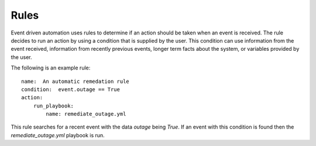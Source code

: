 =====
Rules
=====

Event driven automation uses rules to determine if an action should be taken when an event
is received.  The rule decides to run an action by using a condition that is supplied
by the user.   This condition can use information from the event received, information
from recently previous events, longer term facts about the system, or variables provided
by the user.

The following is an example rule::

    name:  An automatic remedation rule
    condition:  event.outage == True
    action:
        run_playbook:
            name: remediate_outage.yml

This rule searches for a recent event with the data `outage` being `True`. If an event
with this condition is found then the `remediate_outage.yml` playbook is run.





